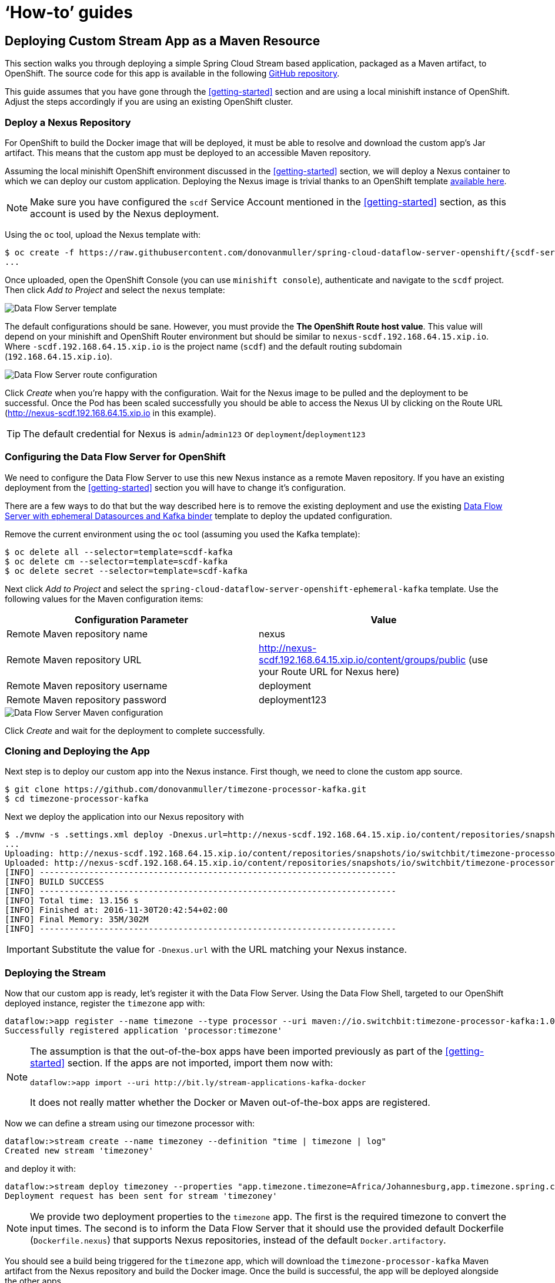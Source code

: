 [[howto]]
= '`How-to`' guides

[partintro]
--
This section provides answers to some common '`how do I do that...`' type of questions
that often arise when using Spring Cloud Data Flow.
--

== Deploying Custom Stream App as a Maven Resource

This section walks you through deploying a simple Spring Cloud Stream based application, packaged as a Maven artifact, to OpenShift.
The source code for this app is available in the following https://github.com/donovanmuller/timezone-processor-kafka[GitHub repository].

This guide assumes that you have gone through the <<getting-started>> section and are using a local minishift
instance of OpenShift. Adjust the steps accordingly if you are using an existing OpenShift cluster.

=== Deploy a Nexus Repository

For OpenShift to build the Docker image that will be deployed, it must be able to resolve and download the custom app's Jar artifact.
This means that the custom app must be deployed to an accessible Maven repository.

Assuming the local minishift OpenShift environment discussed in the <<getting-started>> section, we will deploy
a Nexus container to which we can deploy our custom application. Deploying the Nexus image is trivial thanks to
an OpenShift template https://github.com/donovanmuller/spring-cloud-dataflow-server-openshift/tree/{scdf-server-openshift-version}/src/etc/openshift/nexus-template.yaml[available here].

NOTE: Make sure you have configured the `scdf` Service Account mentioned in the <<getting-started>> section, as this account is
used by the Nexus deployment.

Using the `oc` tool, upload the Nexus template with:

[subs="attributes"]
[source,console]
----
$ oc create -f https://raw.githubusercontent.com/donovanmuller/spring-cloud-dataflow-server-openshift/{scdf-server-openshift-version}/src/etc/openshift/nexus-template.yaml
...
----

Once uploaded, open the OpenShift Console (you can use `minishift console`), authenticate and navigate to the `scdf` project.
Then click _Add to Project_ and select the `nexus` template:

image::{scdf-server-openshift-asciidoc}/images/scdf-openshift-nexus-template.png[Data Flow Server template]

The default configurations should be sane. However, you must provide the *The OpenShift Route host value*.
This value will depend on your minishift and OpenShift Router environment but should be similar to
`nexus-scdf.192.168.64.15.xip.io`. Where `-scdf.192.168.64.15.xip.io` is the project name (`scdf`) and
the default routing subdomain (`192.168.64.15.xip.io`).

image::{scdf-server-openshift-asciidoc}/images/scdf-openshift-nexus-route.png[Data Flow Server route configuration]

Click _Create_ when you're happy with the configuration.
Wait for the Nexus image to be pulled and the deployment to be successful. Once the Pod has been scaled successfully
you should be able to access the Nexus UI by clicking on the Route URL (http://nexus-scdf.192.168.64.15.xip.io in this example).

TIP: The default credential for Nexus is `admin`/`admin123` or `deployment`/`deployment123`

=== Configuring the Data Flow Server for OpenShift

We need to configure the Data Flow Server to use this new Nexus instance as a remote Maven repository.
If you have an existing deployment from the <<getting-started>> section you will have to change it's configuration.

There are a few ways to do that but the way described here is to remove the existing deployment and use the
existing https://github.com/donovanmuller/spring-cloud-dataflow-server-openshift/{scdf-server-openshift-version}/src/etc/openshift/scdf-ephemeral-datasources-kafka-template.yaml[Data Flow Server with ephemeral Datasources and Kafka binder] template
to deploy the updated configuration.

Remove the current environment using the `oc` tool (assuming you used the Kafka template):

[source,console]
----
$ oc delete all --selector=template=scdf-kafka
$ oc delete cm --selector=template=scdf-kafka
$ oc delete secret --selector=template=scdf-kafka
----

Next click _Add to Project_ and select the `spring-cloud-dataflow-server-openshift-ephemeral-kafka` template.
Use the following values for the Maven configuration items:

|===
|Configuration Parameter |Value

|Remote Maven repository name
|nexus

|Remote Maven repository URL
|http://nexus-scdf.192.168.64.15.xip.io/content/groups/public (use your Route URL for Nexus here)

|Remote Maven repository username
|deployment

|Remote Maven repository password
|deployment123
|===

image::{scdf-server-openshift-asciidoc}/images/scdf-openshift-maven.png[Data Flow Server Maven configuration]

Click _Create_ and wait for the deployment to complete successfully.

=== Cloning and Deploying the App

Next step is to deploy our custom app into the Nexus instance.
First though, we need to clone the custom app source.

[source,console]
----
$ git clone https://github.com/donovanmuller/timezone-processor-kafka.git
$ cd timezone-processor-kafka
----

Next we deploy the application into our Nexus repository with

[source,console]
----
$ ./mvnw -s .settings.xml deploy -Dnexus.url=http://nexus-scdf.192.168.64.15.xip.io/content/repositories/snapshots
...
Uploading: http://nexus-scdf.192.168.64.15.xip.io/content/repositories/snapshots/io/switchbit/timezone-processor-kafka/maven-metadata.xml
Uploaded: http://nexus-scdf.192.168.64.15.xip.io/content/repositories/snapshots/io/switchbit/timezone-processor-kafka/maven-metadata.xml (294 B at 6.0 KB/sec)
[INFO] ------------------------------------------------------------------------
[INFO] BUILD SUCCESS
[INFO] ------------------------------------------------------------------------
[INFO] Total time: 13.156 s
[INFO] Finished at: 2016-11-30T20:42:54+02:00
[INFO] Final Memory: 35M/302M
[INFO] ------------------------------------------------------------------------
----

IMPORTANT: Substitute the value for `-Dnexus.url` with the URL matching your Nexus instance.

=== Deploying the Stream

Now that our custom app is ready, let's register it with the Data Flow Server.
Using the Data Flow Shell, targeted to our OpenShift deployed instance, register the `timezone` app with:

[source,console]
----
dataflow:>app register --name timezone --type processor --uri maven://io.switchbit:timezone-processor-kafka:1.0-SNAPSHOT
Successfully registered application 'processor:timezone'
----

[NOTE]
====
The assumption is that the out-of-the-box apps have been imported previously as part of the <<getting-started>> section.
If the apps are not imported, import them now with:

[source,console]
----
dataflow:>app import --uri http://bit.ly/stream-applications-kafka-docker
----

It does not really matter whether the Docker or Maven out-of-the-box apps are registered.
====

Now we can define a stream using our timezone processor with:

[source,console]
----
dataflow:>stream create --name timezoney --definition "time | timezone | log"
Created new stream 'timezoney'
----

and deploy it with:

[source,console]
----
dataflow:>stream deploy timezoney --properties "app.timezone.timezone=Africa/Johannesburg,app.timezone.spring.cloud.deployer.openshift.defaultDockerfile=Dockerfile.nexus"
Deployment request has been sent for stream 'timezoney'
----

NOTE: We provide two deployment properties to the `timezone` app. The first is the required timezone to convert the input times.
The second is to inform the Data Flow Server that it should use the provided default Dockerfile (`Dockerfile.nexus`) that supports Nexus repositories,
instead of the default `Docker.artifactory`.

You should see a build being triggered for the `timezone` app, which will download the `timezone-processor-kafka`
Maven artifact from the Nexus repository and build the Docker image. Once the build is successful, the app will be deployed
alongside the other apps.

image::{scdf-server-openshift-asciidoc}/images/scdf-openshift-custom-app-deployed.png[timezoney stream deployed]

View both the `timezoney-timezone-0` and `timezoney-log-0` apps for the expected log outputs.

image::{scdf-server-openshift-asciidoc}/images/scdf-openshift-custom-app-timezone.png[timezoney stream logs]

image::{scdf-server-openshift-asciidoc}/images/scdf-openshift-custom-app-log.png[timezoney stream logs]

Once you're done, destroy the stream with:

[source,console]
----
dataflow:>stream destroy timezoney
Destroyed stream 'timezoney'
----






